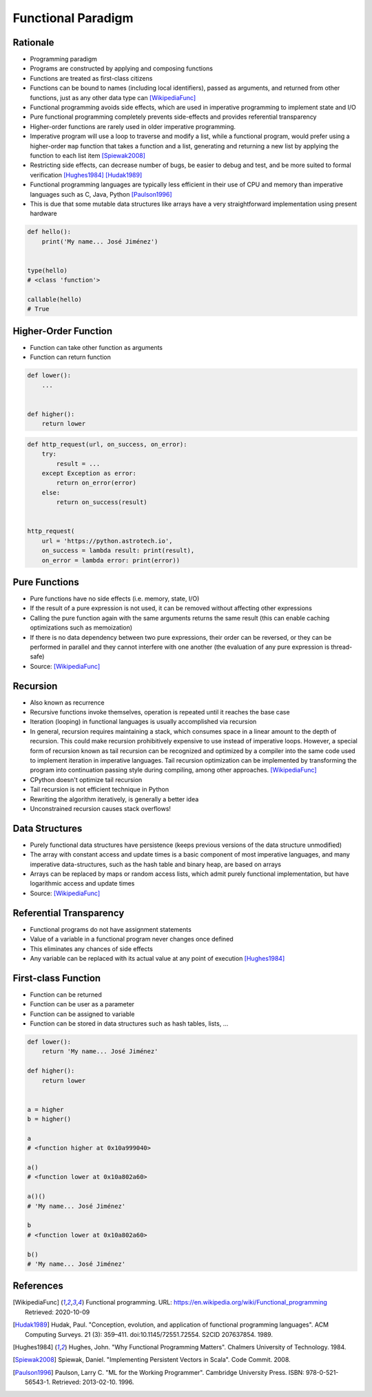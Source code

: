 *******************
Functional Paradigm
*******************


Rationale
=========
* Programming paradigm
* Programs are constructed by applying and composing functions
* Functions are treated as first-class citizens
* Functions can be bound to names (including local identifiers), passed as arguments, and returned from other functions, just as any other data type can [WikipediaFunc]_
* Functional programming avoids side effects, which are used in imperative programming to implement state and I/O
* Pure functional programming completely prevents side-effects and provides referential transparency
* Higher-order functions are rarely used in older imperative programming.
* Imperative program will use a loop to traverse and modify a list, while a functional program, would prefer using a higher-order ``map`` function that takes a function and a list, generating and returning a new list by applying the function to each list item [Spiewak2008]_
* Restricting side effects, can decrease number of bugs, be easier to debug and test, and be more suited to formal verification [Hughes1984]_ [Hudak1989]_
* Functional programming languages are typically less efficient in their use of CPU and memory than imperative languages such as C, Java, Python [Paulson1996]_
* This is due that some mutable data structures like arrays have a very straightforward implementation using present hardware

.. code-block:: python

    def hello():
        print('My name... José Jiménez')


    type(hello)
    # <class 'function'>

    callable(hello)
    # True


Higher-Order Function
=====================
* Function can take other function as arguments
* Function can return function

.. code-block:: python

    def lower():
        ...


    def higher():
        return lower

.. code-block:: python

    def http_request(url, on_success, on_error):
        try:
            result = ...
        except Exception as error:
            return on_error(error)
        else:
            return on_success(result)


    http_request(
        url = 'https://python.astrotech.io',
        on_success = lambda result: print(result),
        on_error = lambda error: print(error))


Pure Functions
==============
* Pure functions have no side effects (i.e. memory, state, I/O)
* If the result of a pure expression is not used, it can be removed without affecting other expressions
* Calling the pure function again with the same arguments returns the same result (this can enable caching optimizations such as memoization)
* If there is no data dependency between two pure expressions, their order can be reversed, or they can be performed in parallel and they cannot interfere with one another (the evaluation of any pure expression is thread-safe)
* Source: [WikipediaFunc]_

.. code-block:: python
    :caption: Pure functions

    def add(a, b):
        return a + b


    def odd(x):
        return x % 2


    def cube(x):
        return x ** 3

.. code-block:: python
    :caption: Pure functions

    DATA = [(5.8, 2.7, 5.1, 1.9, 'virginica'),
            (5.1, 3.5, 1.4, 0.2, 'setosa'),
            (5.7, 2.8, 4.1, 1.3, 'versicolor'),
            (6.3, 2.9, 5.6, 1.8, 'virginica'),
            (6.4, 3.2, 4.5, 1.5, 'versicolor'),
            (4.7, 3.2, 1.3, 0.2, 'setosa')]


    def function(data, species):
        result = []
        for *features, label in data:
            if label == species:
                result.append(features)
        return result

.. code-block:: python
    :caption: Impure functions

    DATA = [(5.8, 2.7, 5.1, 1.9, 'virginica'),
            (5.1, 3.5, 1.4, 0.2, 'setosa'),
            (5.7, 2.8, 4.1, 1.3, 'versicolor'),
            (6.3, 2.9, 5.6, 1.8, 'virginica'),
            (6.4, 3.2, 4.5, 1.5, 'versicolor'),
            (4.7, 3.2, 1.3, 0.2, 'setosa')]


    def function(species):
        result = []
        for *features, label in DATA:
            if label == species:
                result.append(features)
        return result


Recursion
=========
* Also known as recurrence
* Recursive functions invoke themselves, operation is repeated until it reaches the base case
* Iteration (looping) in functional languages is usually accomplished via recursion
* In general, recursion requires maintaining a stack, which consumes space in a linear amount to the depth of recursion. This could make recursion prohibitively expensive to use instead of imperative loops. However, a special form of recursion known as tail recursion can be recognized and optimized by a compiler into the same code used to implement iteration in imperative languages. Tail recursion optimization can be implemented by transforming the program into continuation passing style during compiling, among other approaches. [WikipediaFunc]_
* CPython doesn't optimize tail recursion
* Tail recursion is not efficient technique in Python
* Rewriting the algorithm iteratively, is generally a better idea
* Unconstrained recursion causes stack overflows!

.. code-block:: python
    :caption: Recap information about factorial (``n!``)

    """
    5! = 5 * 4!
    4! = 4 * 3!
    3! = 3 * 2!
    2! = 2 * 1!
    1! = 1 * 0!
    0! = 1
    """

    factorial(5)                                    # = 120
        return 5 * factorial(4)                     # 5 * 24 = 120
            return 4 * factorial(3)                 # 4 * 6 = 24
                return 3 * factorial(2)             # 3 * 2 = 6
                    return 2 * factorial(1)         # 2 * 1 = 2
                        return 1 * factorial(0)     # 1 * 1 = 1
                            return 1                # 1

.. code-block:: python
    :caption: Cache with global scope

    def factorial(n):
        if n == 0:
            return 1
        else:
            return n * factorial(n-1)


Data Structures
===============
* Purely functional data structures have persistence (keeps previous versions of the data structure unmodified)
* The array with constant access and update times is a basic component of most imperative languages, and many imperative data-structures, such as the hash table and binary heap, are based on arrays
* Arrays can be replaced by maps or random access lists, which admit purely functional implementation, but have logarithmic access and update times
* Source: [WikipediaFunc]_


Referential Transparency
========================
* Functional programs do not have assignment statements
* Value of a variable in a functional program never changes once defined
* This eliminates any chances of side effects
* Any variable can be replaced with its actual value at any point of execution [Hughes1984]_


First-class Function
====================
* Function can be returned
* Function can be user as a parameter
* Function can be assigned to variable
* Function can be stored in data structures such as hash tables, lists, ...

.. code-block:: python
    :caption: Function can be returned

    def lower():
        return 'My name... José Jiménez'


    def higher():
        return lower


    result = higher()     # <function __main__.lower()>
    result()              # 'My name... José Jiménez'

.. code-block:: python

    def lower():
        return 'My name... José Jiménez'

    def higher():
        return lower


    a = higher
    b = higher()

    a
    # <function higher at 0x10a999040>

    a()
    # <function lower at 0x10a802a60>

    a()()
    # 'My name... José Jiménez'

    b
    # <function lower at 0x10a802a60>

    b()
    # 'My name... José Jiménez'

.. code-block:: python
    :caption: Function can be user as a parameter

    def http_request(url, on_success, on_error):
        try:
            result = ...
        except Exception as error:
            return on_error(error)
        else:
            return on_success(result)


    http_request(
        url = 'https://python.astrotech.io',
        on_success = lambda result: print(result),
        on_error = lambda error: print(error))

.. code-block:: python
    :caption: Function can be assigned to variable

    from datetime import datetime
    from time import sleep


    now = datetime.now

    print(now())          # 1969-07-21 02:56:15
    sleep(10)
    print(now())          # 1969-07-21 02:56:25

.. code-block:: python
    :caption: Function can be stored in data structures such as hash tables, lists, ...

    def square(x):
        return x ** 2


    def cube(x):
        return x ** 3


    myfunctions = {
        'cube': cube,
        'square': square,
    }


References
==========

.. [WikipediaFunc] Functional programming. URL: https://en.wikipedia.org/wiki/Functional_programming Retrieved: 2020-10-09

.. [Hudak1989] Hudak, Paul. "Conception, evolution, and application of functional programming languages". ACM Computing Surveys. 21 (3): 359–411. doi:10.1145/72551.72554. S2CID 207637854. 1989.

.. [Hughes1984] Hughes, John. "Why Functional Programming Matters". Chalmers University of Technology. 1984.

.. [Spiewak2008] Spiewak, Daniel. "Implementing Persistent Vectors in Scala". Code Commit. 2008.

.. [Paulson1996] Paulson, Larry C. "ML for the Working Programmer". Cambridge University Press. ISBN: 978-0-521-56543-1. Retrieved: 2013-02-10. 1996.
